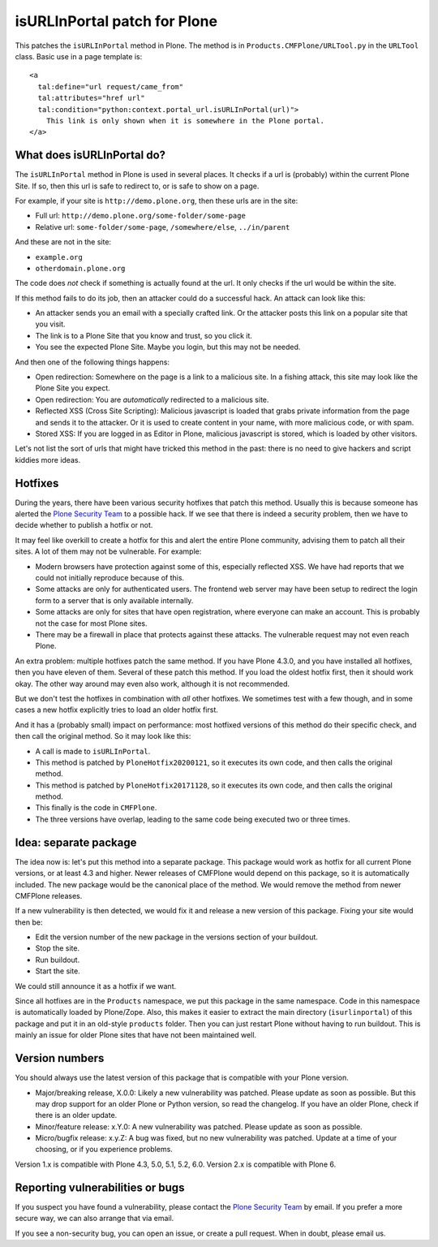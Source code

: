isURLInPortal patch for Plone
=============================

This patches the ``isURLInPortal`` method in Plone.
The method is in ``Products.CMFPlone/URLTool.py`` in the ``URLTool`` class.
Basic use in a page template is::

  <a
    tal:define="url request/came_from"
    tal:attributes="href url"
    tal:condition="python:context.portal_url.isURLInPortal(url)">
      This link is only shown when it is somewhere in the Plone portal.
  </a>


What does isURLInPortal do?
---------------------------

The ``isURLInPortal`` method in Plone is used in several places.
It checks if a url is (probably) within the current Plone Site.
If so, then this url is safe to redirect to, or is safe to show on a page.

For example, if your site is ``http://demo.plone.org``, then these urls are in the site:

- Full url: ``http://demo.plone.org/some-folder/some-page``
- Relative url: ``some-folder/some-page``, ``/somewhere/else``, ``../in/parent``

And these are not in the site:

- ``example.org``
- ``otherdomain.plone.org``

The code does *not* check if something is actually found at the url.
It only checks if the url would be within the site.

If this method fails to do its job, then an attacker could do a successful hack.
An attack can look like this:

- An attacker sends you an email with a specially crafted link.
  Or the attacker posts this link on a popular site that you visit.
- The link is to a Plone Site that you know and trust, so you click it.
- You see the expected Plone Site.  Maybe you login, but this may not be needed.

And then one of the following things happens:

- Open redirection: Somewhere on the page is a link to a malicious site.
  In a fishing attack, this site may look like the Plone Site you expect.
- Open redirection: You are *automatically* redirected to a malicious site.
- Reflected XSS (Cross Site Scripting):
  Malicious javascript is loaded that grabs private information from the page and sends it to the attacker.
  Or it is used to create content in your name, with more malicious code, or with spam.
- Stored XSS: If you are logged in as Editor in Plone, malicious javascript is stored, which is loaded by other visitors.

Let's not list the sort of urls that might have tricked this method in the past:
there is no need to give hackers and script kiddies more ideas.


Hotfixes
--------

During the years, there have been various security hotfixes that patch this method.
Usually this is because someone has alerted the `Plone Security Team <mailto:security@plone.org>`_ to a possible hack.
If we see that there is indeed a security problem, then we have to decide whether to publish a hotfix or not.

It may feel like overkill to create a hotfix for this and alert the entire Plone community, advising them to patch all their sites.
A lot of them may not be vulnerable.
For example:

- Modern browsers have protection against some of this, especially reflected XSS.
  We have had reports that we could not initially reproduce because of this.
- Some attacks are only for authenticated users.
  The frontend web server may have been setup to redirect the login form to a server that is only available internally.
- Some attacks are only for sites that have open registration, where everyone can make an account.
  This is probably not the case for most Plone sites.
- There may be a firewall in place that protects against these attacks.
  The vulnerable request may not even reach Plone.

An extra problem: multiple hotfixes patch the same method.
If you have Plone 4.3.0, and you have installed all hotfixes, then you have eleven of them.
Several of these patch this method.
If you load the oldest hotfix first, then it should work okay.
The other way around may even also work, although it is not recommended.

But we don't test the hotfixes in combination with *all* other hotfixes.
We sometimes test with a few though, and in some cases a new hotfix explicitly tries to load an older hotfix first.

And it has a (probably small) impact on performance:
most hotfixed versions of this method do their specific check, and then call the original method.
So it may look like this:

- A call is made to ``isURLInPortal``.
- This method is patched by ``PloneHotfix20200121``, so it executes its own code, and then calls the original method.
- This method is patched by ``PloneHotfix20171128``, so it executes its own code, and then calls the original method.
- This finally is the code in ``CMFPlone``.
- The three versions have overlap, leading to the same code being executed two or three times.


Idea: separate package
----------------------

The idea now is: let's put this method into a separate package.
This package would work as hotfix for all current Plone versions, or at least 4.3 and higher.
Newer releases of CMFPlone would depend on this package, so it is automatically included.
The new package would be the canonical place of the method.
We would remove the method from newer CMFPlone releases.

If a new vulnerability is then detected, we would fix it and release a new version of this package.
Fixing your site would then be:

- Edit the version number of the new package in the versions section of your buildout.
- Stop the site.
- Run buildout.
- Start the site.

We could still announce it as a hotfix if we want.

Since all hotfixes are in the ``Products`` namespace, we put this package in the same namespace.
Code in this namespace is automatically loaded by Plone/Zope.
Also, this makes it easier to extract the main directory (``isurlinportal``) of this package and put it in an old-style ``products`` folder.
Then you can just restart Plone without having to run buildout.
This is mainly an issue for older Plone sites that have not been maintained well.


Version numbers
---------------

You should always use the latest version of this package that is compatible with your Plone version.

- Major/breaking release, X.0.0:
  Likely a new vulnerability was patched.
  Please update as soon as possible.
  But this may drop support for an older Plone or Python version, so read the changelog.
  If you have an older Plone, check if there is an older update.
- Minor/feature release: x.Y.0:
  A new vulnerability was patched.
  Please update as soon as possible.
- Micro/bugfix release: x.y.Z:
  A bug was fixed, but no new vulnerability was patched.
  Update at a time of your choosing, or if you experience problems.

Version 1.x is compatible with Plone 4.3, 5.0, 5.1, 5.2, 6.0.
Version 2.x is compatible with Plone 6.


Reporting vulnerabilities or bugs
---------------------------------

If you suspect you have found a vulnerability, please contact the `Plone Security Team <mailto:security@plone.org>`_ by email.
If you prefer a more secure way, we can also arrange that via email.

If you see a non-security bug, you can open an issue, or create a pull request.
When in doubt, please email us.
